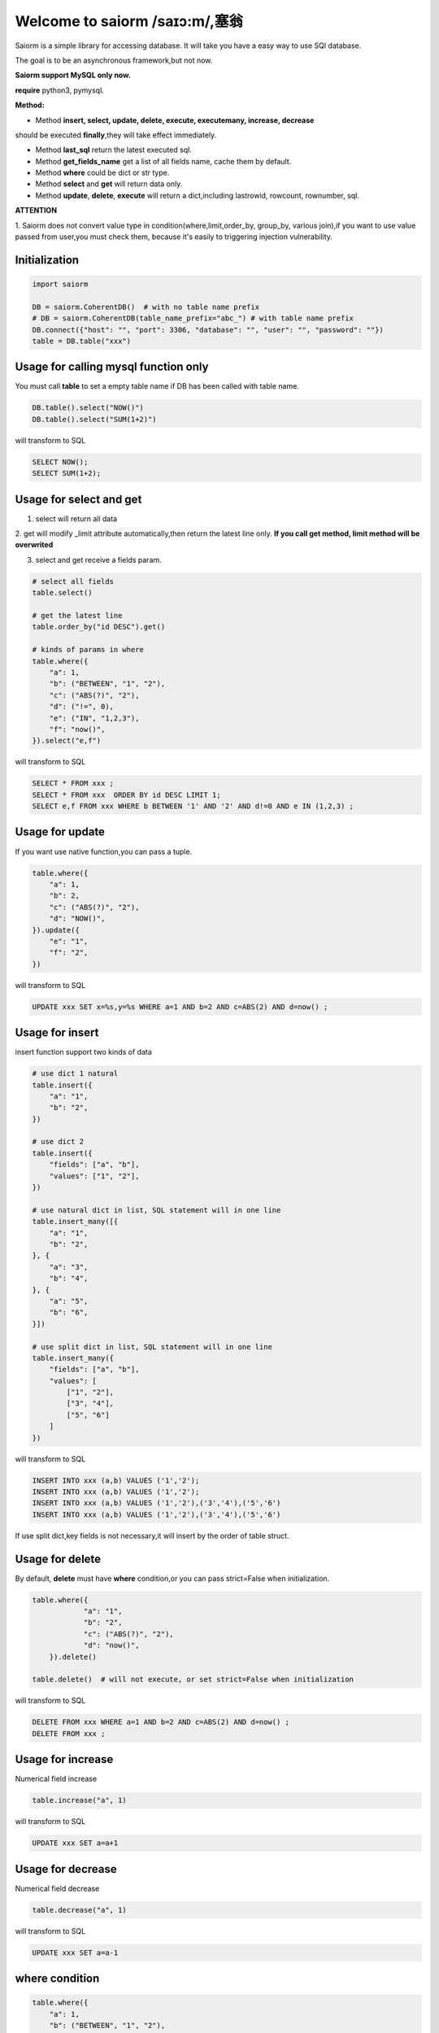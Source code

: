 Welcome to saiorm /saɪɔ:m/,塞翁
===============================

Saiorm is a simple library for accessing database.
It will take you have a easy way to use SQl database.

The goal is to be an asynchronous framework,but not now.

**Saiorm support MySQL only now.**

**require**
python3, pymysql.

**Method:**

- Method **insert, select, update, delete, execute, executemany, increase, decrease**
should be executed **finally**,they will take effect immediately.

- Method **last_sql** return the latest executed sql.

- Method **get_fields_name** get a list of all fields name, cache them by default.

- Method **where** could be dict or str type.

- Method **select** and **get** will return data only.

- Method **update**, **delete**, **execute** will return a dict,including lastrowid, rowcount, rownumber, sql.

**ATTENTION**

1. Saiorm does not convert value type in condition(where,limit,order_by,
group_by, various join),if you want to use value passed from user,you must
check them, because it's easily to triggering injection vulnerability.

Initialization
~~~~~~~~~~~~~~

.. code:: python

    import saiorm

    DB = saiorm.CoherentDB()  # with no table name prefix
    # DB = saiorm.CoherentDB(table_name_prefix="abc_") # with table name prefix
    DB.connect({"host": "", "port": 3306, "database": "", "user": "", "password": ""})
    table = DB.table("xxx")

Usage for calling mysql function only
~~~~~~~~~~~~~~~~~~~~~~~~~~~~~~~~~~

You must call **table** to set a empty table name if DB has been called
with table name.

.. code:: python

    DB.table().select("NOW()")
    DB.table().select("SUM(1+2)")

will transform to SQL

.. code:: sql

    SELECT NOW();
    SELECT SUM(1+2);


Usage for select and get
~~~~~~~~~~~~~~~~~~~~~~~~

1. select will return all data

2. get will modify _limit attribute automatically,then return the latest line only.
**If you call get method, limit method will be overwrited**

3. select and get receive a fields param.

.. code:: python

    # select all fields
    table.select()

    # get the latest line
    table.order_by("id DESC").get()

    # kinds of params in where
    table.where({
        "a": 1,
        "b": ("BETWEEN", "1", "2"),
        "c": ("ABS(?)", "2"),
        "d": ("!=", 0),
        "e": ("IN", "1,2,3"),
        "f": "now()",
    }).select("e,f")

will transform to SQL

.. code:: sql

    SELECT * FROM xxx ;
    SELECT * FROM xxx  ORDER BY id DESC LIMIT 1;
    SELECT e,f FROM xxx WHERE b BETWEEN '1' AND '2' AND d!=0 AND e IN (1,2,3) ;

Usage for update
~~~~~~~~~~~~~~~~

If you want use native function,you can pass a tuple.

.. code:: python

    table.where({
        "a": 1,
        "b": 2,
        "c": ("ABS(?)", "2"),
        "d": "NOW()",
    }).update({
        "e": "1",
        "f": "2",
    })


will transform to SQL

.. code:: sql

    UPDATE xxx SET x=%s,y=%s WHERE a=1 AND b=2 AND c=ABS(2) AND d=now() ;


Usage for insert
~~~~~~~~~~~~~~~~

insert function support two kinds of data

.. code:: python

    # use dict 1 natural
    table.insert({
        "a": "1",
        "b": "2",
    })

    # use dict 2
    table.insert({
        "fields": ["a", "b"],
        "values": ["1", "2"],
    })

    # use natural dict in list, SQL statement will in one line
    table.insert_many([{
        "a": "1",
        "b": "2",
    }, {
        "a": "3",
        "b": "4",
    }, {
        "a": "5",
        "b": "6",
    }])

    # use split dict in list, SQL statement will in one line
    table.insert_many({
        "fields": ["a", "b"],
        "values": [
            ["1", "2"],
            ["3", "4"],
            ["5", "6"]
        ]
    })


will transform to SQL

.. code:: sql

    INSERT INTO xxx (a,b) VALUES ('1','2');
    INSERT INTO xxx (a,b) VALUES ('1','2');
    INSERT INTO xxx (a,b) VALUES ('1','2'),('3','4'),('5','6')
    INSERT INTO xxx (a,b) VALUES ('1','2'),('3','4'),('5','6')

If use split dict,key fields is not necessary,it will insert by the order of table struct.

Usage for delete
~~~~~~~~~~~~~~~~

By default, **delete** must have **where** condition,or you can pass strict=False when initialization.

.. code:: python

    table.where({
		"a": "1",
		"b": "2",
		"c": ("ABS(?)", "2"),
		"d": "now()",
	}).delete()

    table.delete()  # will not execute, or set strict=False when initialization

will transform to SQL

.. code:: sql

    DELETE FROM xxx WHERE a=1 AND b=2 AND c=ABS(2) AND d=now() ;
    DELETE FROM xxx ;

Usage for increase
~~~~~~~~~~~~~~~~

Numerical field increase

.. code:: python

    table.increase("a", 1)

will transform to SQL

.. code:: sql

    UPDATE xxx SET a=a+1

Usage for decrease
~~~~~~~~~~~~~~~~

Numerical field decrease

.. code:: python

    table.decrease("a", 1)

will transform to SQL

.. code:: sql

    UPDATE xxx SET a=a-1

where condition
~~~~~~~~~~~~~~~

.. code:: python

    table.where({
        "a": 1,
        "b": ("BETWEEN", "1", "2"),
        "c": ("ABS(?)", "2"),
        "d": ("!=", 0),
        "e": ("IN", "1,2,3"),
        "f": "now()",
    }).select("e,f")

- must check param to prevent injection vulnerabilities.

- when calling native mysql function the param placeholder could be ? or {}.

- condition will be equals to value,or pass a tuple or list, and set the first item to change it.

- use IN or BETWEEN should pass a tuple or list.

- pass string type is allowed,you should join param into this string.

Method Shorthand
~~~~~~~~~~~~~~~~

| t equals to table
| w equals to where
| ob equals to order_by
| l equals to limit
| gb equals to group_by
| j equals to join
| ij equals to inner_join
| lj equals to left_join
| rj equals to right_join
| s equals to select
| i equals to insert
| im equals to insert_many
| u equals to update
| d equals to delete
| inc equals to increase
| dec equals to decrease